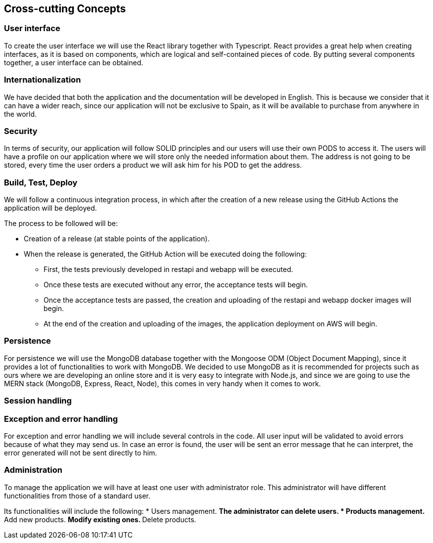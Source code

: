 [[section-concepts]]
== Cross-cutting Concepts

=== User interface

To create the user interface we will use the React library together with Typescript. React provides a great
help when creating interfaces, as it is based on components, which are logical and self-contained pieces of code.
By putting several components together, a user interface can be obtained.

=== Internationalization

We have decided that both the application and the documentation will be developed in English. This is because
we consider that it can have a wider reach, since our application will not be exclusive to Spain,
as it will be available to purchase from anywhere in the world.

=== Security

In terms of security, our application will follow SOLID principles and our users will use their own PODS to access it.
The users will have a profile on our application where we will store only the needed information about them. The address
is not going to be stored, every time the user orders a product we will ask him for his POD to get the address.

=== Build, Test, Deploy

We will follow a continuous integration process, in which after the creation of a new release using the GitHub Actions
the application will be deployed.

The process to be followed will be:

* Creation of a release (at stable points of the application).
* When the release is generated, the GitHub Action will be executed doing the following:
** First, the tests previously developed in restapi and webapp will be executed.
** Once these tests are executed without any error, the acceptance tests will begin.
** Once the acceptance tests are passed, the creation and uploading of the restapi and webapp docker images will begin.
** At the end of the creation and uploading of the images, the application deployment on AWS will begin.

=== Persistence

For persistence we will use the MongoDB database together with the Mongoose ODM (Object Document Mapping),
since it provides a lot of functionalities to work with MongoDB. We decided to use MongoDB
as it is recommended for projects such as ours where we are developing an online store
and it is very easy to integrate with Node.js, and since we are going to use the MERN stack (MongoDB, Express, React, Node),
this comes in very handy when it comes to work.

=== Session handling

=== Exception and error handling

For exception and error handling we will include several controls in the code. All user input will be validated to avoid
errors because of what they may send us. In case an error is found, the user will be sent an error message that he can
interpret, the error generated will not be sent directly to him.

=== Administration

To manage the application we will have at least one user with administrator role. This administrator will have
different functionalities from those of a standard user.

Its functionalities will include the following:
* Users management.
** The administrator can delete users.
* Products management.
** Add new products.
** Modify existing ones.
** Delete products.
